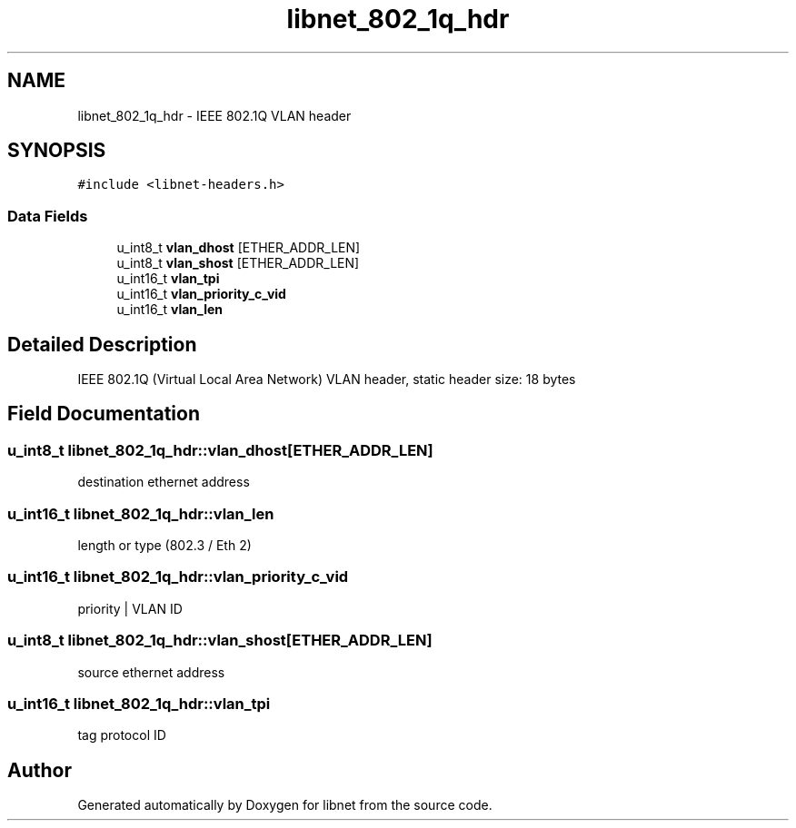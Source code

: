 .TH "libnet_802_1q_hdr" 3 "10 Mar 2004" "libnet" \" -*- nroff -*-
.ad l
.nh
.SH NAME
libnet_802_1q_hdr \- IEEE 802.1Q VLAN header
.SH SYNOPSIS
.br
.PP
\fC#include <libnet-headers.h>\fP
.PP
.SS "Data Fields"

.in +1c
.ti -1c
.RI "u_int8_t \fBvlan_dhost\fP [ETHER_ADDR_LEN]"
.br
.ti -1c
.RI "u_int8_t \fBvlan_shost\fP [ETHER_ADDR_LEN]"
.br
.ti -1c
.RI "u_int16_t \fBvlan_tpi\fP"
.br
.ti -1c
.RI "u_int16_t \fBvlan_priority_c_vid\fP"
.br
.ti -1c
.RI "u_int16_t \fBvlan_len\fP"
.br
.in -1c
.SH "Detailed Description"
.PP 
IEEE 802.1Q (Virtual Local Area Network) VLAN header, static header size: 18 bytes 
.SH "Field Documentation"
.PP 
.SS "u_int8_t \fBlibnet_802_1q_hdr::vlan_dhost\fP[ETHER_ADDR_LEN]"
.PP
destination ethernet address 
.SS "u_int16_t \fBlibnet_802_1q_hdr::vlan_len\fP"
.PP
length or type (802.3 / Eth 2) 
.SS "u_int16_t \fBlibnet_802_1q_hdr::vlan_priority_c_vid\fP"
.PP
priority | VLAN ID 
.SS "u_int8_t \fBlibnet_802_1q_hdr::vlan_shost\fP[ETHER_ADDR_LEN]"
.PP
source ethernet address 
.SS "u_int16_t \fBlibnet_802_1q_hdr::vlan_tpi\fP"
.PP
tag protocol ID 

.SH "Author"
.PP 
Generated automatically by Doxygen for libnet from the source code.
